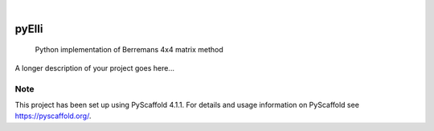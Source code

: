 .. These are examples of badges you might want to add to your README:
   please update the URLs accordingly

    .. image:: https://api.cirrus-ci.com/github/<USER>/pyElli.svg?branch=main
        :alt: Built Status
        :target: https://cirrus-ci.com/github/<USER>/pyElli
    .. image:: https://readthedocs.org/projects/pyElli/badge/?version=latest
        :alt: ReadTheDocs
        :target: https://pyElli.readthedocs.io/en/stable/
    .. image:: https://img.shields.io/coveralls/github/<USER>/pyElli/main.svg
        :alt: Coveralls
        :target: https://coveralls.io/r/<USER>/pyElli
    .. image:: https://img.shields.io/pypi/v/pyElli.svg
        :alt: PyPI-Server
        :target: https://pypi.org/project/pyElli/
    .. image:: https://img.shields.io/conda/vn/conda-forge/pyElli.svg
        :alt: Conda-Forge
        :target: https://anaconda.org/conda-forge/pyElli
    .. image:: https://pepy.tech/badge/pyElli/month
        :alt: Monthly Downloads
        :target: https://pepy.tech/project/pyElli
    .. image:: https://img.shields.io/twitter/url/http/shields.io.svg?style=social&label=Twitter
        :alt: Twitter
        :target: https://twitter.com/pyElli

.. image:: https://img.shields.io/badge/-PyScaffold-005CA0?logo=pyscaffold
    :alt: Project generated with PyScaffold
    :target: https://pyscaffold.org/

|

======
pyElli
======


    Python implementation of Berremans 4x4 matrix method


A longer description of your project goes here...


.. _pyscaffold-notes:

Note
====

This project has been set up using PyScaffold 4.1.1. For details and usage
information on PyScaffold see https://pyscaffold.org/.
